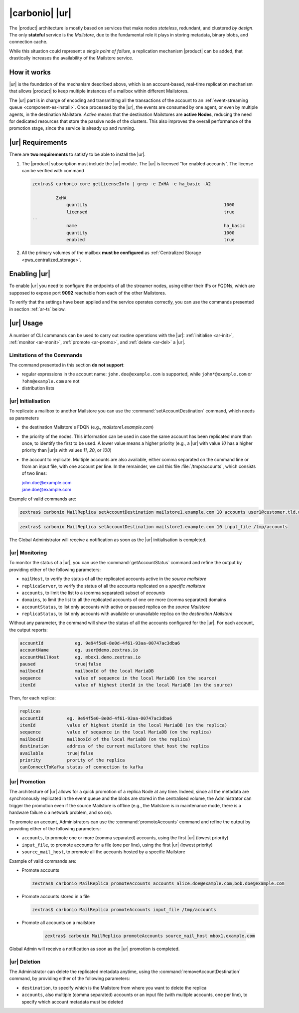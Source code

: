 .. _activereplica:

=================
 |carbonio| |ur|
=================

The |product| architecture is mostly based on services that make nodes
*stateless*, redundant, and clustered *by design*.  The only
**stateful** service is the *Mailstore*, due to the fundamental role
it plays in storing metadata, binary blobs, and connection cache.

While this situation could represent a *single point of failure*, a
replication mechanism |product| can be added, that drastically increases
the availability of the Mailstore service.

How it works
============

|ur| is the foundation of the mechanism described above, which is an
account-based, real-time replication mechanism that allows |product|
to keep multiple instances of a mailbox within different Mailstores.

The |ur| part is in charge of encoding and transmitting all the
transactions of the account to an :ref:`event-streaming queue
<component-es-install>`.  Once processed by the |ur|, the events are
consumed by one agent, or even by multiple agents, in the destination
Mailstore.  *Active* means that the destination Mailstores are
**active Nodes**, reducing the need for dedicated resources that store
the passive node of the clusters.  This also improves the overall
performance of the promotion stage, since the service is already up
and running.

|ur| Requirements
=================

There are **two requirements** to satisfy to be able to install the
|ur|.

#. The |product| subscription must include the |ur| module. The |ur| is
   licensed “for enabled accounts”.  The license can be verified with command

   .. code:: console

      zextras$ carbonio core getLicenseInfo | grep -e ZxHA -e ha_basic -A2

               ZxHA
                   quantity                                                    1000
                   licensed                                                    true
      --
                   name                                                        ha_basic
                   quantity                                                    1000
                   enabled                                                     true

#. All the primary volumes of the mailbox **must be configured** as
   :ref:`Centralized Storage <pws_centralized_storage>`.

Enabling |ur|
=============

To enable |ur| you need to configure the endpoints of all the streamer
nodes, using either their IPs or FQDNs, which are supposed to expose
port **9092** reachable from each of the other Mailstores.

.. card:: Example

   Suppose the infrastructure uses the following nodes

   * ``event1.example.com`` with IP ``10.0.10.11``
   * ``event2.example.com`` with IP ``10.0.10.13``
   * ``event3.example.com`` with IP ``10.0.10.14``

   Either of the following commands must be executed

   .. code:: console

      zextras$ carbonio config set global brokers "event1.example.com:9092,event2.example.com:9092,event3.example.com:9092"

   Or

   .. code:: console

      zextras$ carbonio config set global brokers "10.0.10.11:9092,10.0.10.12:9092,10.0.10.13:9092"

To verify that the settings have been applied and the service operates
correctly, you can use the commands presented in section :ref:`ar-ts`
below.

|ur| Usage
==========

A number of CLI commands can be used to carry out routine operations
with the |ur|: :ref:`initialise <ar-init>`, :ref:`monitor
<ar-monit>`, :ref:`promote <ar-promo>`, and :ref:`delete <ar-del>` a
|ur|.

Limitations of the Commands
---------------------------

The command presented in this section **do not support**:

* regular expressions in the account name: ``john.doe@example.com`` is
  supported, while ``john*@example.com`` or ``?ohn@example.com`` are not

* distribution lists


.. _ar-init:

|ur| Initialisation
----------------------

To replicate a mailbox to another Mailstore you can use the
:command:`setAccountDestination` command, which needs as parameters

* the destination Mailstore's FDQN  (e.g., *mailstore1.example.com*)

* the priority of the nodes. This information can be used in case the
  same account has been replicated more than once, to identify the
  first to be used. A lower value means a higher priority (e.g., a
  |ur| with value *10* has a higher priority than |ur|\s with values
  *11*, *20*, or *100*)

* the account to replicate. Multiple accounts are also available,
  either comma separated on the command line or from an input file,
  with one account per line. In the remainder, we call this file
  :file:`/tmp/accounts`, which consists of two lines:

  | john.doe@example.com
  | jane.doe@example.com

Example of valid commands are:

.. code:: console

   zextras$ carbonio MailReplica setAccountDestination mailstore1.example.com 10 accounts user1@customer.tld,user2@customer.tld


.. code:: console

   zextras$ carbonio MailReplica setAccountDestination mailstore1.example.com 10 input_file /tmp/accounts

The Global Administrator will receive a notification as soon as the
|ur| initialisation is completed.

.. _ar-monit:

|ur| Monitoring
------------------

To monitor the status of a |ur|, you can use the
:command:`getAccountStatus` command and refine the output by providing
either of the following parameters:

* ``mailHost``, to verify the status of all the replicated
  accounts active in the *source mailstore*

* ``replicaServer``, to verify the status of all the accounts
  replicated on a *specific mailstore*

* ``accounts``, to limit the list to a (comma separated) subset of
  *accounts*

* ``domains``, to limit the list to all the replicated accounts of one
  ore more (comma separated) domains

* ``accountStatus``, to list only accounts with active or paused
  replica on the *source Mailstore*

* ``replicaStatus``, to list only accounts with available or
  unavailable replica on the *destination Mailstore*

Without any parameter, the command will show the status of all the
accounts configured for the |ur|.  For each account, the output
reports:

.. code::

   accountId            eg. 9e94f5e0-8e0d-4f61-93aa-00747ac3dba6
   accountName          eg. user@demo.zextras.io
   accountMailHost      eg. mbox1.demo.zextras.io
   paused               true|false
   mailboxId            mailboxId of the local MariaDB
   sequence             value of sequence in the local MariaDB (on the source)
   itemId               value of highest itemId in the local MariaDB (on the source)

Then, for each replica:

.. code::

   replicas
   accountId         eg. 9e94f5e0-8e0d-4f61-93aa-00747ac3dba6
   itemId            value of highest itemId in the local MariaDB (on the replica)
   sequence          value of sequence in the local MariaDB (on the replica)
   mailboxId         mailboxId of the local MariaDB (on the replica)
   destination       address of the current mailstore that host the replica
   available         true|false
   priority          prority of the replica
   canConnectToKafka status of connection to kafka

.. _ar-promo:

|ur| Promotion
--------------

The architecture of |ur| allows for a quick promotion of a replica
Node at any time. Indeed, since all the metadata are synchronously
replicated in the event queue and the blobs are stored in the
centralised volume, the Administrator can trigger the promotion even
if the source Mailstore is offline (e.g., the Mailstore is in
maintenance mode, there is a hardware failure o a network problem, and
so on).

To promote an account, Administrators can use the
:command:`promoteAccounts` command and refine the output by providing
either of the following parameters:

* ``accounts``, to promote one or more (comma separated) accounts,
  using the first |ur| (lowest priority)
* ``input_file``, to promote accounts for a file (one per line), using
  the first |ur| (lowest priority)
* ``source_mail_host``, to promote all the accounts hosted by a
  specific Mailstore

Example of valid commands are:

* Promote accounts

  .. code:: console

     zextras$ carbonio MailReplica promoteAccounts accounts alice.doe@example.com,bob.doe@example.com

* Promote accounts stored in a file

  .. code:: console

     zextras$ carbonio MailReplica promoteAccounts input_file /tmp/accounts

* Promote all accounts on a mailstore

   .. code:: console

      zextras$ carbonio MailReplica promoteAccounts source_mail_host mbox1.example.com

Global Admin will receive a notification as soon as the |ur| promotion is completed.

.. _ar-del:

|ur| Deletion
-------------

The Administrator can delete the replicated metadata anytime, using
the :command:`removeAccountDestination` command, by providing either
of the following parameters:

* ``destination``, to specify which is the Mailstore from where you
  want to delete the replica
* ``accounts``, also multiple (comma separated) accounts or an input
  file (with multiple accounts, one per line), to specify which
  account metadata must be deleted
